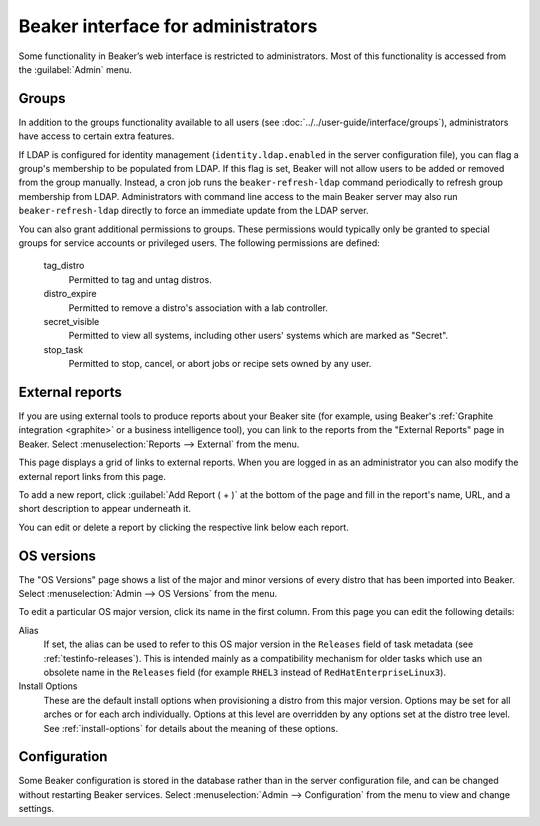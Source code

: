 Beaker interface for administrators
===================================

Some functionality in Beaker’s web interface is restricted to administrators. 
Most of this functionality is accessed from the :guilabel:`Admin` menu.

Groups
------

In addition to the groups functionality available to all users (see 
:doc:`../../user-guide/interface/groups`), administrators have access to 
certain extra features.

If LDAP is configured for identity management (``identity.ldap.enabled`` in the 
server configuration file), you can flag a group's membership to be populated 
from LDAP. If this flag is set, Beaker will not allow users to be added or 
removed from the group manually. Instead, a cron job runs the 
``beaker-refresh-ldap`` command periodically to refresh group membership from 
LDAP. Administrators with command line access to the main Beaker server may also
run ``beaker-refresh-ldap`` directly to force an immediate update from the
LDAP server.

You can also grant additional permissions to groups. These permissions would 
typically only be granted to special groups for service accounts or privileged 
users. The following permissions are defined:

    tag_distro
        Permitted to tag and untag distros.
    distro_expire
        Permitted to remove a distro's association with a lab controller.
    secret_visible
        Permitted to view all systems, including other users' systems which are 
        marked as "Secret".
    stop_task
        Permitted to stop, cancel, or abort jobs or recipe sets owned by any 
        user.

.. _admin-external-reports:

External reports
----------------

If you are using external tools to produce reports about your Beaker site (for 
example, using Beaker's :ref:`Graphite integration <graphite>` or a business 
intelligence tool), you can link to the reports from the "External Reports" 
page in Beaker. Select :menuselection:`Reports --> External` from the menu.

This page displays a grid of links to external reports. When you are logged in 
as an administrator you can also modify the external report links from this 
page.

To add a new report, click :guilabel:`Add Report ( + )` at the bottom of the 
page and fill in the report's name, URL, and a short description to appear 
underneath it.

You can edit or delete a report by clicking the respective link below each 
report.

.. _admin-os-versions:

OS versions
-----------

The "OS Versions" page shows a list of the major and minor versions of every 
distro that has been imported into Beaker. Select :menuselection:`Admin --> OS 
Versions` from the menu.

To edit a particular OS major version, click its name in the first column. From 
this page you can edit the following details:

Alias
    If set, the alias can be used to refer to this OS major version in the 
    ``Releases`` field of task metadata (see :ref:`testinfo-releases`). This is 
    intended mainly as a compatibility mechanism for older tasks which use an 
    obsolete name in the ``Releases`` field (for example ``RHEL3`` instead of 
    ``RedHatEnterpriseLinux3``).

Install Options
    These are the default install options when provisioning a distro from this 
    major version. Options may be set for all arches or for each arch 
    individually. Options at this level are overridden by any options set at 
    the distro tree level. See :ref:`install-options` for details about the 
    meaning of these options.

.. _admin-configuration:

Configuration
-------------

Some Beaker configuration is stored in the database rather than in the server 
configuration file, and can be changed without restarting Beaker services. 
Select :menuselection:`Admin --> Configuration` from the menu to view and 
change settings.
